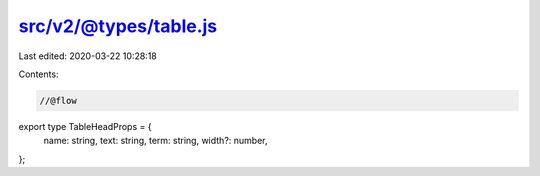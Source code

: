 src/v2/@types/table.js
======================

Last edited: 2020-03-22 10:28:18

Contents:

.. code-block:: js

    //@flow

export type TableHeadProps = {
  name: string,
  text: string,
  term: string,
  width?: number,
};


